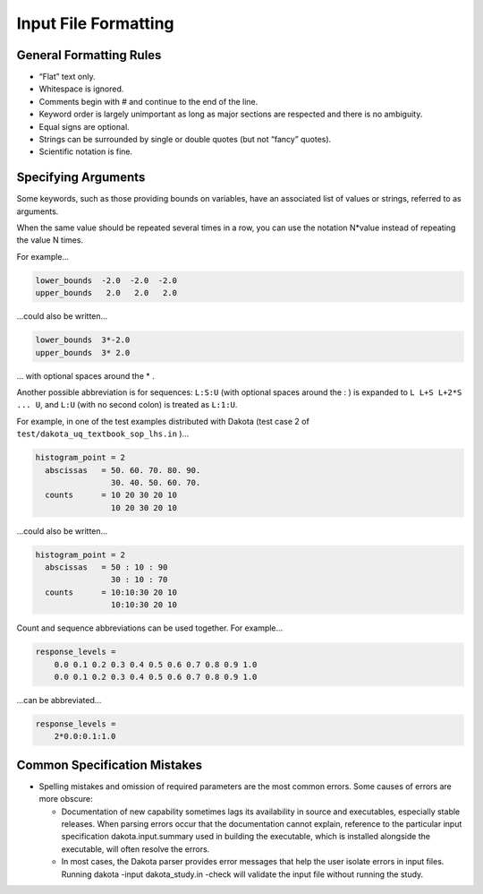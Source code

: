 """""""""""""""""""""
Input File Formatting
"""""""""""""""""""""
 
------------------------
General Formatting Rules
------------------------

- “Flat” text only.
- Whitespace is ignored.
- Comments begin with # and continue to the end of the line.
- Keyword order is largely unimportant as long as major sections are respected and there is no ambiguity.
- Equal signs are optional.
- Strings can be surrounded by single or double quotes (but not “fancy” quotes).
- Scientific notation is fine.
 
--------------------
Specifying Arguments
--------------------

Some keywords, such as those providing bounds on variables, have an associated list of values or strings, referred to as arguments.

When the same value should be repeated several times in a row, you can use the notation N\*value instead of repeating the value N times.

For example...

.. code-block::

    lower_bounds  -2.0  -2.0  -2.0
    upper_bounds   2.0   2.0   2.0


...could also be written...


.. code-block::

   lower_bounds  3*-2.0
   upper_bounds  3* 2.0

... with optional spaces around the \* .

Another possible abbreviation is for sequences: ``L:S:U`` (with optional spaces around the : ) is expanded to ``L L+S L+2*S ... U``, and ``L:U`` (with no second colon) is treated as ``L:1:U``.

For example, in one of the test examples distributed with Dakota (test case 2 of ``test/dakota_uq_textbook_sop_lhs.in`` )...

.. code-block::

    histogram_point = 2
      abscissas   = 50. 60. 70. 80. 90.
                    30. 40. 50. 60. 70.
      counts      = 10 20 30 20 10
                    10 20 30 20 10


...could also be written...

.. code-block::

    histogram_point = 2
      abscissas   = 50 : 10 : 90
                    30 : 10 : 70
      counts      = 10:10:30 20 10
                    10:10:30 20 10

Count and sequence abbreviations can be used together. For example...

.. code-block::

    response_levels =
        0.0 0.1 0.2 0.3 0.4 0.5 0.6 0.7 0.8 0.9 1.0
        0.0 0.1 0.2 0.3 0.4 0.5 0.6 0.7 0.8 0.9 1.0

...can be abbreviated...

.. code-block::

    response_levels =
        2*0.0:0.1:1.0


-----------------------------
Common Specification Mistakes
-----------------------------

- Spelling mistakes and omission of required parameters are the most common errors. Some causes of errors are more obscure:

  - Documentation of new capability sometimes lags its availability in source and executables, especially stable releases. When parsing errors occur that the documentation cannot explain, reference to the particular input specification dakota.input.summary used in building the executable, which is installed alongside the executable, will often resolve the errors.
  - In most cases, the Dakota parser provides error messages that help the user isolate errors in input files. Running dakota -input dakota_study.in -check will validate the input file without running the study.